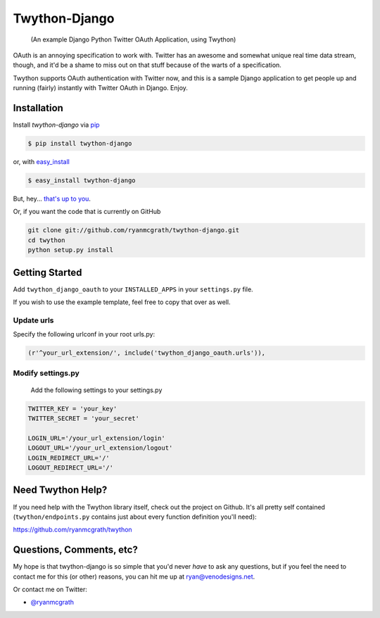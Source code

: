 Twython-Django
==============

    (An example Django Python Twitter OAuth Application, using Twython)

OAuth is an annoying specification to work with. Twitter has an awesome and somewhat unique real time data stream, though, and it'd be a shame to miss out on that stuff because of the warts of a specification.

Twython supports OAuth authentication with Twitter now, and this is a sample Django application to get people up and running (fairly) instantly with Twitter OAuth in Django. Enjoy.

Installation
------------

Install `twython-django` via `pip <http://www.pip-installer.org/>`_

.. code-block:: bash

    $ pip install twython-django

or, with `easy_install <http://pypi.python.org/pypi/setuptools>`_

.. code-block:: bash

    $ easy_install twython-django

But, hey... `that's up to you <http://www.pip-installer.org/en/latest/other-tools.html#pip-compared-to-easy-install>`_.

Or, if you want the code that is currently on GitHub

.. code-block:: bash

    git clone git://github.com/ryanmcgrath/twython-django.git
    cd twython
    python setup.py install

Getting Started
---------------

Add ``twython_django_oauth`` to your ``INSTALLED_APPS`` in your ``settings.py`` file.

If you wish to use the example template, feel free to copy that over as well.

Update urls
^^^^^^^^^^^

Specify the following urlconf in your root urls.py:

.. code-block:: python

    (r'^your_url_extension/', include('twython_django_oauth.urls')),

Modify settings.py
^^^^^^^^^^^^^^^^^^

    Add the following settings to your settings.py

.. code-block:: python
    
    TWITTER_KEY = 'your_key'
    TWITTER_SECRET = 'your_secret'

    LOGIN_URL='/your_url_extension/login'
    LOGOUT_URL='/your_url_extension/logout'
    LOGIN_REDIRECT_URL='/'
    LOGOUT_REDIRECT_URL='/'

Need Twython Help?
------------------

If you need help with the Twython library itself, check out the project on Github. It's all pretty self contained (``twython/endpoints.py`` contains just about every function definition you'll need):

https://github.com/ryanmcgrath/twython

Questions, Comments, etc?
-------------------------

My hope is that twython-django is so simple that you'd never *have* to ask any questions, but if you feel the need to contact me for this (or other) reasons, you can hit me up at ryan@venodesigns.net.

Or contact me on Twitter:

- `@ryanmcgrath <https://twitter.com/ryanmcgrath>`_
